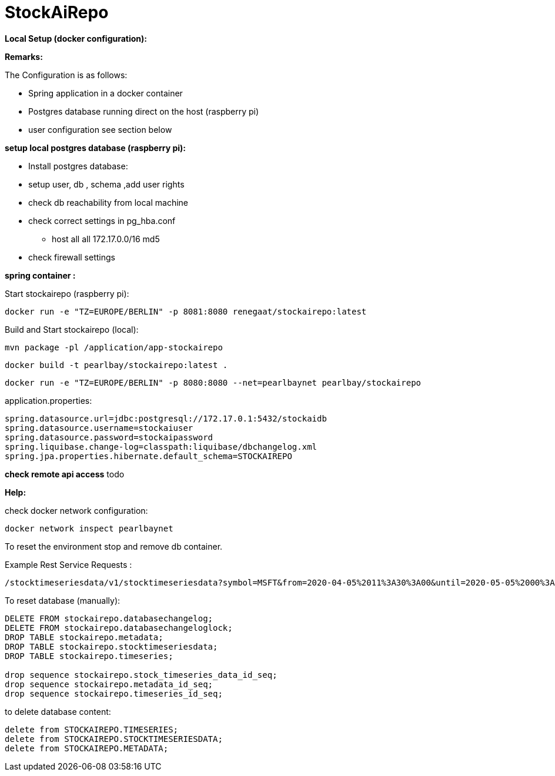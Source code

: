 
# StockAiRepo


*Local Setup (docker configuration):*

*Remarks:*

The Configuration is as follows:

* Spring application in a docker container
* Postgres database running direct on the host (raspberry pi)
* user configuration see section below

*setup local postgres database (raspberry pi):*

* Install postgres database:
* setup user, db , schema ,add user rights
* check db reachability from local machine
* check correct settings in pg_hba.conf
** host    all   all  172.17.0.0/16   md5
* check firewall settings

*spring container :*

Start stockairepo (raspberry pi):
----
docker run -e "TZ=EUROPE/BERLIN" -p 8081:8080 renegaat/stockairepo:latest
----


Build and Start stockairepo (local):
----
mvn package -pl /application/app-stockairepo
----
----
docker build -t pearlbay/stockairepo:latest .
----
----
docker run -e "TZ=EUROPE/BERLIN" -p 8080:8080 --net=pearlbaynet pearlbay/stockairepo
----
application.properties:
----
spring.datasource.url=jdbc:postgresql://172.17.0.1:5432/stockaidb
spring.datasource.username=stockaiuser
spring.datasource.password=stockaipassword
spring.liquibase.change-log=classpath:liquibase/dbchangelog.xml
spring.jpa.properties.hibernate.default_schema=STOCKAIREPO
----


*check remote api access*
todo



*Help:*

check docker network configuration:
----
docker network inspect pearlbaynet
----

To reset the environment stop and remove db container.

Example Rest Service Requests :
----
/stocktimeseriesdata/v1/stocktimeseriesdata?symbol=MSFT&from=2020-04-05%2011%3A30%3A00&until=2020-05-05%2000%3A00%3A00&function=TIME_SERIES_DAILY
----
To reset database (manually):
----
DELETE FROM stockairepo.databasechangelog;
DELETE FROM stockairepo.databasechangeloglock;
DROP TABLE stockairepo.metadata;
DROP TABLE stockairepo.stocktimeseriesdata;
DROP TABLE stockairepo.timeseries;

drop sequence stockairepo.stock_timeseries_data_id_seq;
drop sequence stockairepo.metadata_id_seq;
drop sequence stockairepo.timeseries_id_seq;
----
to delete database content:
----
delete from STOCKAIREPO.TIMESERIES;
delete from STOCKAIREPO.STOCKTIMESERIESDATA;
delete from STOCKAIREPO.METADATA;
----

